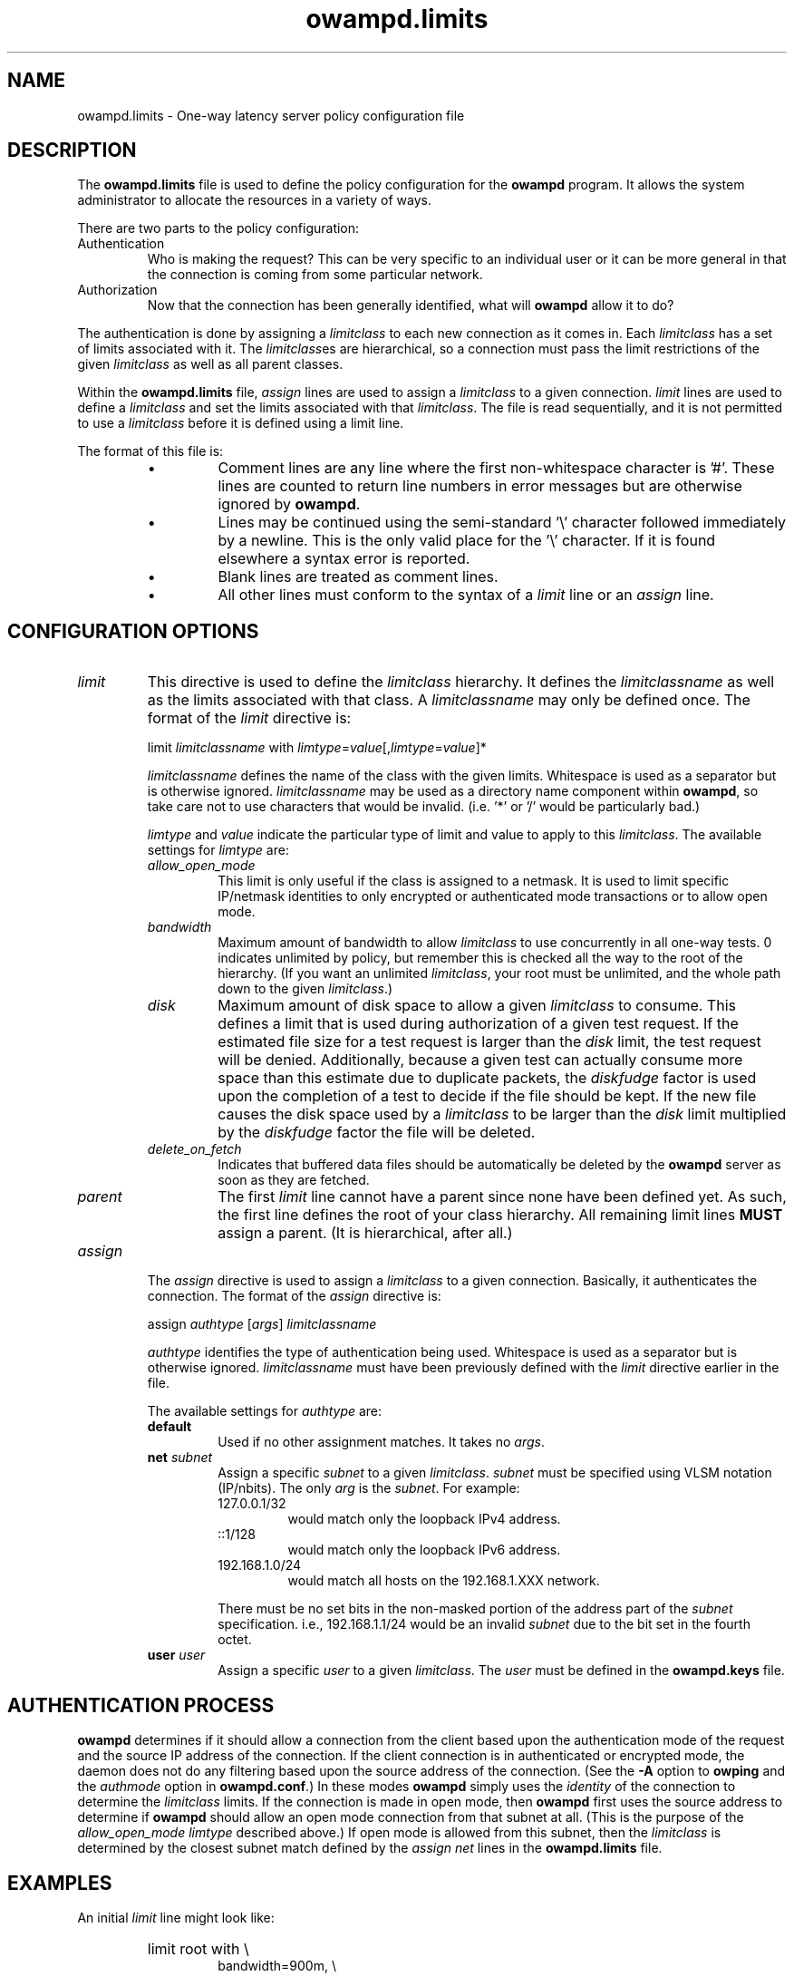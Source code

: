 '\"t
." The first line of this file must contain the '"[e][r][t][v] line
." to tell man to run the appropriate filter "t" for table.
."
."	$Id$
."
."######################################################################
."#									#
."#			   Copyright (C)  2004				#
."#	     			Internet2				#
."#			   All Rights Reserved				#
."#									#
."######################################################################
."
."	File:		owampd.limits.man
."
."	Author:		Jeff Boote
."			Internet2
."
."	Date:		Wed May 12 10:45:09 MDT 2004
."
."	Description:	
."
.TH owampd.limits 5 "$Date$"
.SH NAME
owampd.limits \- One-way latency server policy configuration file
.SH DESCRIPTION
The \fBowampd.limits\fR file is used to define the policy configuration
for the \fBowampd\fR program. It allows the system administrator to
allocate the resources in a variety of ways.
.PP
There are two parts to the policy configuration:
.TP
Authentication
Who is making the request? This can be very specific to an individual
user or it can be more general in that the connection is coming from
some particular network.
.TP
Authorization
Now that the connection has been generally identified, what will \fBowampd\fR
allow it to do?
.PP
The authentication is done by assigning a \fIlimitclass\fR to each new
connection as it comes in. Each \fIlimitclass\fR has a set of limits
associated with it. The \fIlimitclass\fRes are hierarchical, so a connection
must pass the limit restrictions of the given \fIlimitclass\fR as well as all
parent classes.
.PP
Within the \fBowampd.limits\fR file, \fIassign\fR lines are used to
assign a \fIlimitclass\fR to a given connection. \fIlimit\fR lines are
used to define a \fIlimitclass\fR and set the limits associated with that
\fIlimitclass\fR. The file is read sequentially, and it is not permitted
to use a \fIlimitclass\fR before it is defined using a limit line.
.PP
The format of this file is:
.RS
.IP \(bu
Comment lines are any line where the first non-whitespace character is '#'.
These lines are counted to return line numbers in error
messages but are otherwise ignored by \fBowampd\fR.
.IP \(bu
Lines may be continued using the semi-standard '\\' character followed
immediately by a newline. This is the only valid place for the '\\'
character. If it is found elsewhere a syntax error is reported.
.IP \(bu
Blank lines are treated as comment lines.
.IP \(bu
All other lines must conform to the syntax of a \fIlimit\fR line or
an \fIassign\fR line.
.RE
.SH CONFIGURATION OPTIONS
.TP
\fIlimit\fR
This directive is used to define the \fIlimitclass\fR hierarchy. It
defines the \fIlimitclassname\fR as well as the limits associated with
that class. A \fIlimitclassname\fR may only be defined once. The
format of the \fIlimit\fR directive is:
.PP
.RS
limit \fIlimitclassname\fR with
\fIlimtype\fR=\fIvalue\fR[,\fIlimtype\fR=\fIvalue\fR]*
.PP
\fIlimitclassname\fR defines the name of the class with the given
limits. Whitespace is used as a separator but is otherwise
ignored. \fIlimitclassname\fR may be used as a directory name component
within \fBowampd\fR, so take care not to use characters that would be
invalid. (i.e. '*' or '/' would be particularly bad.)
.PP
\fIlimtype\fR and \fIvalue\fR indicate the particular type of limit and
value to apply to this \fIlimitclass\fR. The available settings for
\fIlimtype\fR are:
.TS
li li li
_ _ _
li l l .
limtype	valid values	default
allow_open_mode	on/off	on
bandwidth	integer (bits/sec)	0 (unlimited)
disk	integer (bytes)	0 (unlimited)
delete_on_fetch	on/off	off
parent	already defined \fIlimitclassname\fR	null
.TE
.TP
.I allow_open_mode
This limit is only useful if the class is assigned
to a netmask. It is used to limit specific IP/netmask identities
to only encrypted or authenticated mode transactions or
to allow open mode.
.TP
.I bandwidth
Maximum amount of bandwidth to allow \fIlimitclass\fR
to use concurrently in all one-way tests.  0 indicates unlimited
by policy, but remember this is checked all the way to
the root of the hierarchy. (If you want an unlimited \fIlimitclass\fR, your
root must be unlimited, and the whole path down
to the given \fIlimitclass\fR.)
.TP
.I disk
Maximum amount of disk space to allow a given \fIlimitclass\fR
to consume. This defines a limit that is used during authorization
of a given test request. If the estimated file size for a test request
is larger than the \fIdisk\fR limit, the test request will be denied.
Additionally, because a given test can actually consume
more space than this estimate due to duplicate packets, the \fIdiskfudge\fR
factor is used upon the completion of a test to decide if the file should
be kept. If the new file causes the disk space used by a \fIlimitclass\fR
to be larger than the \fIdisk\fR limit
multiplied by the \fIdiskfudge\fR factor the file will be deleted.
.TP
.I delete_on_fetch
Indicates that buffered data files should be automatically be deleted
by the \fBowampd\fR server as soon as they are fetched.
.TP
.I parent     
The first \fIlimit\fR line cannot have a parent since
none have been defined yet. As such, the first
line defines the root of your class hierarchy.
All remaining limit lines \fBMUST\fR assign a parent.
(It is hierarchical, after all.)
.RE
.TP
\fIassign\fR
The \fIassign\fR directive is used to assign a \fIlimitclass\fR to a
given connection. Basically, it authenticates the connection.
The format of the \fIassign\fR directive is:
.PP
.RS
assign \fIauthtype\fR [\fIargs\fR] \fIlimitclassname\fR
.PP
\fIauthtype\fR identifies the type of authentication being used. Whitespace
is used as a separator but is otherwise ignored. \fIlimitclassname\fR must 
have been previously defined with the \fIlimit\fR directive earlier
in the file.
.PP
The available settings for \fIauthtype\fR are:
.TP
.B default
Used if no other assignment matches. It takes no \fIargs\fR.
.TP
.BI net " subnet"
Assign a specific \fIsubnet\fR to a given \fIlimitclass\fR.
\fIsubnet\fR must be specified using VLSM notation (IP/nbits).
The only \fIarg\fR is the \fIsubnet\fR.
For example:
.RS
.TP
127.0.0.1/32
would match only the loopback IPv4 address.
.TP
::1/128
would match only the loopback IPv6 address.
.TP
192.168.1.0/24
would match all hosts on the 192.168.1.XXX network.
.PP
There must be no set bits in the non-masked portion of the address part
of the \fIsubnet\fR specification. i.e., 192.168.1.1/24 would be
an invalid \fIsubnet\fR due to the bit set in the fourth octet.
.RE
.TP
.BI user " user"
Assign a specific \fIuser\fR to a given \fIlimitclass\fR.
The \fIuser\fR must be defined in the \fBowampd.keys\fR file.
.SH AUTHENTICATION PROCESS
\fBowampd\fR determines if it should allow a connection from
the client based upon the authentication mode of the request and the source
IP address of the connection. If the client connection is in authenticated or
encrypted mode, the daemon does not do any filtering based upon the
source address of the connection. (See the \fB\-A\fR option to \fBowping\fR
and the \fIauthmode\fR option in \fBowampd.conf\fR.)
In these modes \fBowampd\fR simply uses the \fIidentity\fR of the
connection to determine the \fIlimitclass\fR limits. If the connection
is made in open mode,  then \fBowampd\fR first uses the source address to
determine if \fBowampd\fR should allow an open mode connection from
that subnet at all. (This is
the purpose of the \fIallow_open_mode limtype\fR described above.)
If open mode is allowed from this subnet, then the \fIlimitclass\fR
is determined by the closest subnet match defined by the \fIassign net\fR
lines in the \fBowampd.limits\fR file.
.SH EXAMPLES
An initial \fIlimit\fR line might look like:
.RS
.HP
limit root with \\
.br
bandwidth=900m, \\
.br
disk=2g, \\
.br
allow_open_mode=off
.RE
.PP
This would create a \fIlimitclass\fR named \fBroot\fR. Because no
\fIparent\fR is
specified, this must be the first \fIlimitclass\fR defined in the
file. This \fIlimitclass\fR has very liberal limits (900m limit on
bandwidth, and 2 GB of disk space). However, open mode authentication
is not enabled for
this \fIlimitclass\fR, so the connections that get these limits must
successfully authenticate using an AES key.
.PP
If an administrator also wants to create a \fIlimitclass\fR that is used
to deny all requests, they might add:
.RS
.HP
limit jail with \\
.br
parent=root, \\
.br
bandwidth=1, \\
.br
disk=1, \\
.br
allow_open_mode=off
.RE
.PP
This would create a \fIlimitclass\fR named \fBjail\fR. Because the limits
for bandwidth and disk are so low, virtually all tests will be denied.
\fIallow_open_mode\fR is off, so initial connections that are not in
authenticated or encrypted mode will be dropped immediately.
(It would not make much sense to assign a \fIuser\fR identity to this
\fIlimitclass\fR. If you don't want connections from a particular \fIuser\fR
identity the best thing to do is to remove that \fIuser\fR from
the \fBowampd.keys\fR file.)
.PP
If the administrator wanted to allow a limited amount of open tests, they
could define a \fIlimitclass\fR like:
.RS
.HP
limit open with \\
.br
parent=root, \\
.br
bandwidth=10k, \\
.br
disk=10m, \\
.br
allow_open_mode=on
.RE
.PP
This could be used to allow testing by random connections.
It limits those tests to 10 kilobits of bandwidth and 10 Mbytes of
buffer space.
.PP
Now, these three \fIlimitclasses\fR might be assigned to specific connections
in the following ways:
.RS
.PP
# default open
.br
assign default \fBopen\fR
.PP
# badguys subnet
.br
assign net 192.168.1.0/24 \fBjail\fR
.PP
# network admins
.br
assign user joe \fBroot\fR
.br
assign user jim \fBroot\fR
.br
assign user bob \fBroot\fR
.br
.RE
.PP
This set of \fIassign\fR lines specifically denies access from any
open mode connection from the \fBbadguys\fR subnet. It specifically
allows access to authenticated or encrypted mode transactions that can
authenticate as the \fIidentities\fR \fBjoe jim\fR or \fBbob\fR (even from
the \fBbadguys\fR subnet). All other connections would match the
\fIassign default\fR rule and get the limits associated with the \fBopen\fR
\fIlimitclass\fR.
.SH SEE ALSO
owping(1), owampd(8), owampd.limits(5), owampd.keys(5), aespasswd(1),
and the \%http://e2epi.internet2.edu/owamp/ web site.
.SH ACKNOWLEDGMENTS
This material is based in part on work supported by the National Science
Foundation (NSF) under Grant No. ANI-0314723. Any opinions, findings and
conclusions or recommendations expressed in this material are those of
the author(s) and do not necessarily reflect the views of the NSF.
